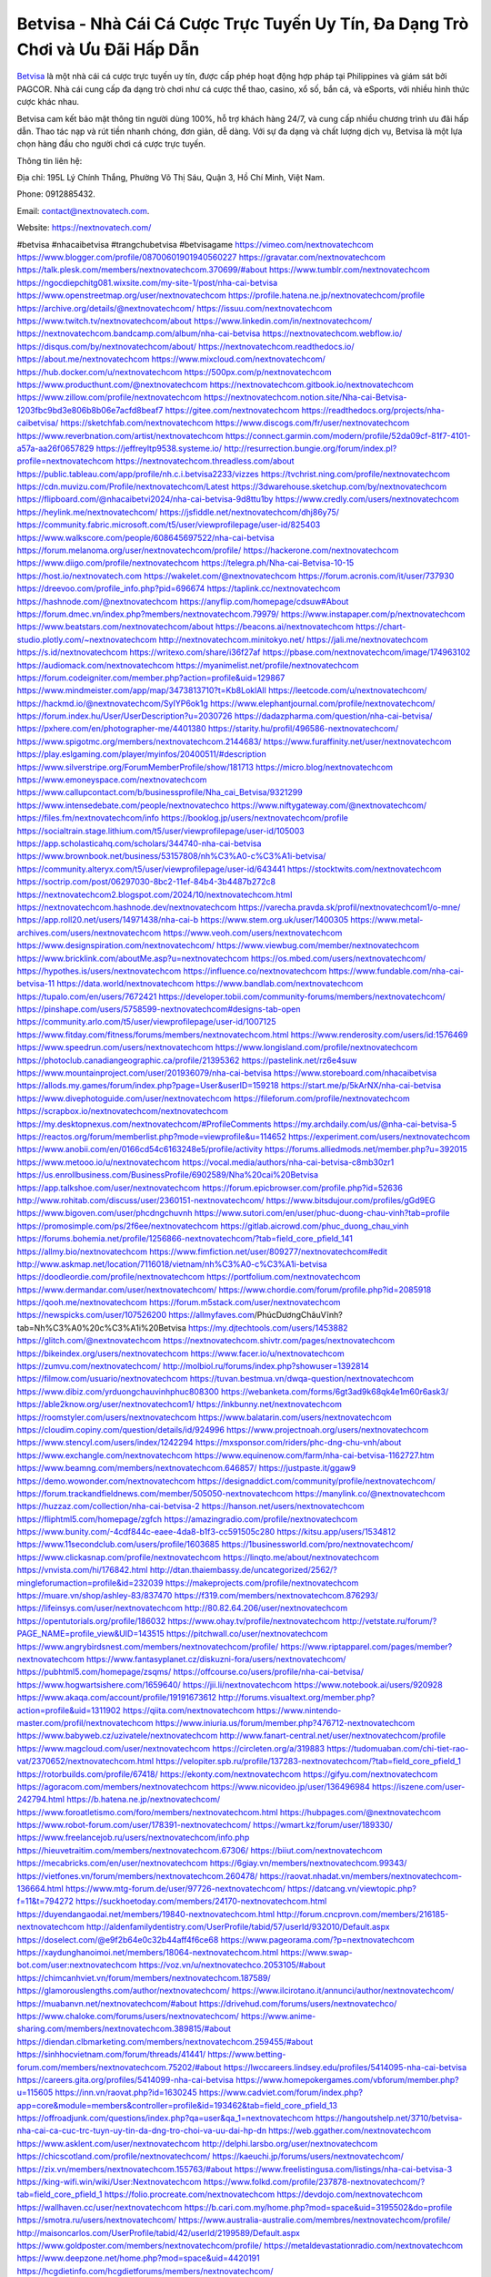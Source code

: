 Betvisa - Nhà Cái Cá Cược Trực Tuyến Uy Tín, Đa Dạng Trò Chơi và Ưu Đãi Hấp Dẫn
===================================

`Betvisa <https://nextnovatech.com/>`_ là một nhà cái cá cược trực tuyến uy tín, được cấp phép hoạt động hợp pháp tại Philippines và giám sát bởi PAGCOR. Nhà cái cung cấp đa dạng trò chơi như cá cược thể thao, casino, xổ số, bắn cá, và eSports, với nhiều hình thức cược khác nhau. 

Betvisa cam kết bảo mật thông tin người dùng 100%, hỗ trợ khách hàng 24/7, và cung cấp nhiều chương trình ưu đãi hấp dẫn. Thao tác nạp và rút tiền nhanh chóng, đơn giản, dễ dàng. Với sự đa dạng và chất lượng dịch vụ, Betvisa là một lựa chọn hàng đầu cho người chơi cá cược trực tuyến.

Thông tin liên hệ:

Địa chỉ: 195L Lý Chính Thắng, Phường Võ Thị Sáu, Quận 3, Hồ Chí Minh, Việt Nam.

Phone: 0912885432.

Email:  contact@nextnovatech.com.

Website: https://nextnovatech.com/

#betvisa #nhacaibetvisa #trangchubetvisa #betvisagame
https://vimeo.com/nextnovatechcom
https://www.blogger.com/profile/08700601901940560227
https://gravatar.com/nextnovatechcom
https://talk.plesk.com/members/nextnovatechcom.370699/#about
https://www.tumblr.com/nextnovatechcom
https://ngocdiepchitg081.wixsite.com/my-site-1/post/nha-cai-betvisa
https://www.openstreetmap.org/user/nextnovatechcom
https://profile.hatena.ne.jp/nextnovatechcom/profile
https://archive.org/details/@nextnovatechcom/
https://issuu.com/nextnovatechcom
https://www.twitch.tv/nextnovatechcom/about
https://www.linkedin.com/in/nextnovatechcom/
https://nextnovatechcom.bandcamp.com/album/nha-cai-betvisa
https://nextnovatechcom.webflow.io/
https://disqus.com/by/nextnovatechcom/about/
https://nextnovatechcom.readthedocs.io/
https://about.me/nextnovatechcom
https://www.mixcloud.com/nextnovatechcom/
https://hub.docker.com/u/nextnovatechcom
https://500px.com/p/nextnovatechcom
https://www.producthunt.com/@nextnovatechcom
https://nextnovatechcom.gitbook.io/nextnovatechcom
https://www.zillow.com/profile/nextnovatechcom
https://nextnovatechcom.notion.site/Nha-cai-Betvisa-1203fbc9bd3e806b8b06e7acfd8beaf7
https://gitee.com/nextnovatechcom
https://readthedocs.org/projects/nha-caibetvisa/
https://sketchfab.com/nextnovatechcom
https://www.discogs.com/fr/user/nextnovatechcom
https://www.reverbnation.com/artist/nextnovatechcom
https://connect.garmin.com/modern/profile/52da09cf-81f7-4101-a57a-aa26f0657829
https://jeffreyltp9538.systeme.io/
http://resurrection.bungie.org/forum/index.pl?profile=nextnovatechcom
https://nextnovatechcom.threadless.com/about
https://public.tableau.com/app/profile/nh.c.i.betvisa2233/vizzes
https://tvchrist.ning.com/profile/nextnovatechcom
https://cdn.muvizu.com/Profile/nextnovatechcom/Latest
https://3dwarehouse.sketchup.com/by/nextnovatechcom
https://flipboard.com/@nhacaibetvi2024/nha-cai-betvisa-9d8ttu1by
https://www.credly.com/users/nextnovatechcom
https://heylink.me/nextnovatechcom/
https://jsfiddle.net/nextnovatechcom/dhj86y75/
https://community.fabric.microsoft.com/t5/user/viewprofilepage/user-id/825403
https://www.walkscore.com/people/608645697522/nha-cai-betvisa
https://forum.melanoma.org/user/nextnovatechcom/profile/
https://hackerone.com/nextnovatechcom
https://www.diigo.com/profile/nextnovatechcom
https://telegra.ph/Nha-cai-Betvisa-10-15
https://host.io/nextnovatech.com
https://wakelet.com/@nextnovatechcom
https://forum.acronis.com/it/user/737930
https://dreevoo.com/profile_info.php?pid=696674
https://taplink.cc/nextnovatechcom
https://hashnode.com/@nextnovatechcom
https://anyflip.com/homepage/cdsuw#About
https://forum.dmec.vn/index.php?members/nextnovatechcom.79979/
https://www.instapaper.com/p/nextnovatechcom
https://www.beatstars.com/nextnovatechcom/about
https://beacons.ai/nextnovatechcom
https://chart-studio.plotly.com/~nextnovatechcom
http://nextnovatechcom.minitokyo.net/
https://jali.me/nextnovatechcom
https://s.id/nextnovatechcom
https://writexo.com/share/i36f27af
https://pbase.com/nextnovatechcom/image/174963102
https://audiomack.com/nextnovatechcom
https://myanimelist.net/profile/nextnovatechcom
https://forum.codeigniter.com/member.php?action=profile&uid=129867
https://www.mindmeister.com/app/map/3473813710?t=Kb8LoklAIl
https://leetcode.com/u/nextnovatechcom/
https://hackmd.io/@nextnovatechcom/SyIYP6ok1g
https://www.elephantjournal.com/profile/nextnovatechcom/
https://forum.index.hu/User/UserDescription?u=2030726
https://dadazpharma.com/question/nha-cai-betvisa/
https://pxhere.com/en/photographer-me/4401380
https://starity.hu/profil/496586-nextnovatechcom/
https://www.spigotmc.org/members/nextnovatechcom.2144683/
https://www.furaffinity.net/user/nextnovatechcom
https://play.eslgaming.com/player/myinfos/20400511/#description
https://www.silverstripe.org/ForumMemberProfile/show/181713
https://micro.blog/nextnovatechcom
https://www.emoneyspace.com/nextnovatechcom
https://www.callupcontact.com/b/businessprofile/Nha_cai_Betvisa/9321299
https://www.intensedebate.com/people/nextnovatechco
https://www.niftygateway.com/@nextnovatechcom/
https://files.fm/nextnovatechcom/info
https://booklog.jp/users/nextnovatechcom/profile
https://socialtrain.stage.lithium.com/t5/user/viewprofilepage/user-id/105003
https://app.scholasticahq.com/scholars/344740-nha-cai-betvisa
https://www.brownbook.net/business/53157808/nh%C3%A0-c%C3%A1i-betvisa/
https://community.alteryx.com/t5/user/viewprofilepage/user-id/643441
https://stocktwits.com/nextnovatechcom
https://soctrip.com/post/06297030-8bc2-11ef-84b4-3b4487b272c8
https://nextnovatechcom2.blogspot.com/2024/10/nextnovatechcom.html
https://nextnovatechcom.hashnode.dev/nextnovatechcom
https://varecha.pravda.sk/profil/nextnovatechcom1/o-mne/
https://app.roll20.net/users/14971438/nha-cai-b
https://www.stem.org.uk/user/1400305
https://www.metal-archives.com/users/nextnovatechcom
https://www.veoh.com/users/nextnovatechcom
https://www.designspiration.com/nextnovatechcom/
https://www.viewbug.com/member/nextnovatechcom
https://www.bricklink.com/aboutMe.asp?u=nextnovatechcom
https://os.mbed.com/users/nextnovatechcom/
https://hypothes.is/users/nextnovatechcom
https://influence.co/nextnovatechcom
https://www.fundable.com/nha-cai-betvisa-11
https://data.world/nextnovatechcom
https://www.bandlab.com/nextnovatechcom
https://tupalo.com/en/users/7672421
https://developer.tobii.com/community-forums/members/nextnovatechcom/
https://pinshape.com/users/5758599-nextnovatechcom#designs-tab-open
https://community.arlo.com/t5/user/viewprofilepage/user-id/1007125
https://www.fitday.com/fitness/forums/members/nextnovatechcom.html
https://www.renderosity.com/users/id:1576469
https://www.speedrun.com/users/nextnovatechcom
https://www.longisland.com/profile/nextnovatechcom
https://photoclub.canadiangeographic.ca/profile/21395362
https://pastelink.net/rz6e4suw
https://www.mountainproject.com/user/201936079/nha-cai-betvisa
https://www.storeboard.com/nhacaibetvisa
https://allods.my.games/forum/index.php?page=User&userID=159218
https://start.me/p/5kArNX/nha-cai-betvisa
https://www.divephotoguide.com/user/nextnovatechcom
https://fileforum.com/profile/nextnovatechcom
https://scrapbox.io/nextnovatechcom/nextnovatechcom
https://my.desktopnexus.com/nextnovatechcom/#ProfileComments
https://my.archdaily.com/us/@nha-cai-betvisa-5
https://reactos.org/forum/memberlist.php?mode=viewprofile&u=114652
https://experiment.com/users/nextnovatechcom
https://www.anobii.com/en/0166cd54c6163248e5/profile/activity
https://forums.alliedmods.net/member.php?u=392015
https://www.metooo.io/u/nextnovatechcom
https://vocal.media/authors/nha-cai-betvisa-c8mb30zr1
https://us.enrollbusiness.com/BusinessProfile/6902589/Nha%20cai%20Betvisa
https://app.talkshoe.com/user/nextnovatechcom
https://forum.epicbrowser.com/profile.php?id=52636
http://www.rohitab.com/discuss/user/2360151-nextnovatechcom/
https://www.bitsdujour.com/profiles/gGd9EG
https://www.bigoven.com/user/phcdngchuvnh
https://www.sutori.com/en/user/phuc-duong-chau-vinh?tab=profile
https://promosimple.com/ps/2f6ee/nextnovatechcom
https://gitlab.aicrowd.com/phuc_duong_chau_vinh
https://forums.bohemia.net/profile/1256866-nextnovatechcom/?tab=field_core_pfield_141
https://allmy.bio/nextnovatechcom
https://www.fimfiction.net/user/809277/nextnovatechcom#edit
http://www.askmap.net/location/7116018/vietnam/nh%C3%A0-c%C3%A1i-betvisa
https://doodleordie.com/profile/nextnovatechcom
https://portfolium.com/nextnovatechcom
https://www.dermandar.com/user/nextnovatechcom/
https://www.chordie.com/forum/profile.php?id=2085918
https://qooh.me/nextnovatechcom
https://forum.m5stack.com/user/nextnovatechcom
https://newspicks.com/user/107526200
https://allmyfaves.com/PhúcDươngChâuVĩnh?tab=Nh%C3%A0%20c%C3%A1i%20Betvisa
https://my.djtechtools.com/users/1453882
https://glitch.com/@nextnovatechcom
https://nextnovatechcom.shivtr.com/pages/nextnovatechcom
https://bikeindex.org/users/nextnovatechcom
https://www.facer.io/u/nextnovatechcom
https://zumvu.com/nextnovatechcom/
http://molbiol.ru/forums/index.php?showuser=1392814
https://filmow.com/usuario/nextnovatechcom
https://tuvan.bestmua.vn/dwqa-question/nextnovatechcom
https://www.dibiz.com/yrduongchauvinhphuc808300
https://webanketa.com/forms/6gt3ad9k68qk4e1m60r6ask3/
https://able2know.org/user/nextnovatechcom1/
https://inkbunny.net/nextnovatechcom
https://roomstyler.com/users/nextnovatechcom
https://www.balatarin.com/users/nextnovatechcom
https://cloudim.copiny.com/question/details/id/924996
https://www.projectnoah.org/users/nextnovatechcom
https://www.stencyl.com/users/index/1242294
https://mxsponsor.com/riders/phc-dng-chu-vnh/about
https://www.exchangle.com/nextnovatechcom
https://www.equinenow.com/farm/nha-cai-betvisa-1162727.htm
https://www.beamng.com/members/nextnovatechcom.646857/
https://justpaste.it/ggaw9
https://demo.wowonder.com/nextnovatechcom
https://designaddict.com/community/profile/nextnovatechcom/
https://forum.trackandfieldnews.com/member/505050-nextnovatechcom
https://manylink.co/@nextnovatechcom
https://huzzaz.com/collection/nha-cai-betvisa-2
https://hanson.net/users/nextnovatechcom
https://fliphtml5.com/homepage/zgfch
https://amazingradio.com/profile/nextnovatechcom
https://www.bunity.com/-4cdf844c-eaee-4da8-b1f3-cc591505c280
https://kitsu.app/users/1534812
https://www.11secondclub.com/users/profile/1603685
https://1businessworld.com/pro/nextnovatechcom/
https://www.clickasnap.com/profile/nextnovatechcom
https://linqto.me/about/nextnovatechcom
https://vnvista.com/hi/176842.html
http://dtan.thaiembassy.de/uncategorized/2562/?mingleforumaction=profile&id=232039
https://makeprojects.com/profile/nextnovatechcom
https://muare.vn/shop/ashley-83/837470
https://f319.com/members/nextnovatechcom.876293/
https://lifeinsys.com/user/nextnovatechcom
http://80.82.64.206/user/nextnovatechcom
https://opentutorials.org/profile/186032
https://www.ohay.tv/profile/nextnovatechcom
http://vetstate.ru/forum/?PAGE_NAME=profile_view&UID=143515
https://pitchwall.co/user/nextnovatechcom
https://www.angrybirdsnest.com/members/nextnovatechcom/profile/
https://www.riptapparel.com/pages/member?nextnovatechcom
https://www.fantasyplanet.cz/diskuzni-fora/users/nextnovatechcom/
https://pubhtml5.com/homepage/zsqms/
https://offcourse.co/users/profile/nha-cai-betvisa/
https://www.hogwartsishere.com/1659640/
https://jii.li/nextnovatechcom
https://www.notebook.ai/users/920928
https://www.akaqa.com/account/profile/19191673612
http://forums.visualtext.org/member.php?action=profile&uid=1311902
https://qiita.com/nextnovatechcom
https://www.nintendo-master.com/profil/nextnovatechcom
https://www.iniuria.us/forum/member.php?476712-nextnovatechcom
https://www.babyweb.cz/uzivatele/nextnovatechcom
http://www.fanart-central.net/user/nextnovatechcom/profile
https://www.magcloud.com/user/nextnovatechcom
https://circleten.org/a/319883
https://tudomuaban.com/chi-tiet-rao-vat/2370652/nextnovatechcom.html
https://velopiter.spb.ru/profile/137283-nextnovatechcom/?tab=field_core_pfield_1
https://rotorbuilds.com/profile/67418/
https://ekonty.com/nextnovatechcom
https://gifyu.com/nextnovatechcom
https://agoracom.com/members/nextnovatechcom
https://www.nicovideo.jp/user/136496984
https://iszene.com/user-242794.html
https://b.hatena.ne.jp/nextnovatechcom/
https://www.foroatletismo.com/foro/members/nextnovatechcom.html
https://hubpages.com/@nextnovatechcom
https://www.robot-forum.com/user/178391-nextnovatechcom/
https://wmart.kz/forum/user/189330/
https://www.freelancejob.ru/users/nextnovatechcom/info.php
https://hieuvetraitim.com/members/nextnovatechcom.67306/
https://biiut.com/nextnovatechcom
https://mecabricks.com/en/user/nextnovatechcom
https://6giay.vn/members/nextnovatechcom.99343/
https://vietfones.vn/forum/members/nextnovatechcom.260478/
https://raovat.nhadat.vn/members/nextnovatechcom-136664.html
https://www.mtg-forum.de/user/97726-nextnovatechcom/
https://datcang.vn/viewtopic.php?f=11&t=794272
https://suckhoetoday.com/members/24170-nextnovatechcom.html
https://duyendangaodai.net/members/19840-nextnovatechcom.html
http://forum.cncprovn.com/members/216185-nextnovatechcom
http://aldenfamilydentistry.com/UserProfile/tabid/57/userId/932010/Default.aspx
https://doselect.com/@e9f2b64e0c32b44aff4f6ce68
https://www.pageorama.com/?p=nextnovatechcom
https://xaydunghanoimoi.net/members/18064-nextnovatechcom.html
https://www.swap-bot.com/user:nextnovatechcom
https://voz.vn/u/nextnovatechco.2053105/#about
https://chimcanhviet.vn/forum/members/nextnovatechcom.187589/
https://glamorouslengths.com/author/nextnovatechcom/
https://www.ilcirotano.it/annunci/author/nextnovatechcom/
https://muabanvn.net/nextnovatechcom/#about
https://drivehud.com/forums/users/nextnovatechco/
https://www.chaloke.com/forums/users/nextnovatechcom/
https://www.anime-sharing.com/members/nextnovatechcom.389815/#about
https://diendan.clbmarketing.com/members/nextnovatechcom.259455/#about
https://sinhhocvietnam.com/forum/threads/41441/
https://www.betting-forum.com/members/nextnovatechcom.75202/#about
https://lwccareers.lindsey.edu/profiles/5414095-nha-cai-betvisa
https://careers.gita.org/profiles/5414099-nha-cai-betvisa
https://www.homepokergames.com/vbforum/member.php?u=115605
https://inn.vn/raovat.php?id=1630245
https://www.cadviet.com/forum/index.php?app=core&module=members&controller=profile&id=193462&tab=field_core_pfield_13
https://offroadjunk.com/questions/index.php?qa=user&qa_1=nextnovatechcom
https://hangoutshelp.net/3710/betvisa-nha-cai-ca-cuc-trc-tuyn-uy-tin-da-dng-tro-choi-va-uu-dai-hp-dn
https://web.ggather.com/nextnovatechcom
https://www.asklent.com/user/nextnovatechcom
http://delphi.larsbo.org/user/nextnovatechcom
https://chicscotland.com/profile/nextnovatechcom/
https://kaeuchi.jp/forums/users/nextnovatechcom/
https://zix.vn/members/nextnovatechcom.155763/#about
https://www.freelistingusa.com/listings/nha-cai-betvisa-3
https://king-wifi.win/wiki/User:Nextnovatechcom
https://www.folkd.com/profile/237878-nextnovatechcom/?tab=field_core_pfield_1
https://folio.procreate.com/nextnovatechcom
https://devdojo.com/nextnovatechcom
https://wallhaven.cc/user/nextnovatechcom
https://b.cari.com.my/home.php?mod=space&uid=3195502&do=profile
https://smotra.ru/users/nextnovatechcom/
https://www.australia-australie.com/membres/nextnovatechcom/profile/
http://maisoncarlos.com/UserProfile/tabid/42/userId/2199589/Default.aspx
https://www.goldposter.com/members/nextnovatechcom/profile/
https://metaldevastationradio.com/nextnovatechcom
https://www.deepzone.net/home.php?mod=space&uid=4420191
https://hcgdietinfo.com/hcgdietforums/members/nextnovatechcom/
https://mentorship.healthyseminars.com/members/nextnovatechcom/
https://vadaszapro.eu/user/profile/1294631
https://allmylinks.com/nextnovatechcom
https://coub.com/nextnovatechcom
https://www.myminifactory.com/users/nextnovatechcom
https://www.printables.com/@nextnovatech_2521805
http://bbs.sdhuifa.com/home.php?mod=space&uid=649330
https://ficwad.com/a/nextnovatechcom
https://www.serialzone.cz/uzivatele/226470-nextnovatechcom/
http://classicalmusicmp3freedownload.com/ja/index.php?title=%E5%88%A9%E7%94%A8%E8%80%85:Nextnovatechcom
https://m.jingdexian.com/home.php?mod=space&uid=3773584
https://mississaugachinese.ca/home.php?mod=space&uid=1347538
https://www.soshified.com/forums/user/597807-nextnovatech/
https://tatoeba.org/vi/user/profile/nextnovatechcom
http://www.pvp.iq.pl/user-23817.html
https://my.bio/nextnovatechcom
https://transfur.com/Users/nextnovatechcom
https://petitlyrics.com/profile/nextnovatechcom
https://forums.stardock.net/user/7391254
https://www.plurk.com/nextnovatechcom
https://www.bitchute.com/channel/2mRclWtiYhGX
https://solo.to/nextnovatechcom
https://teletype.in/@nextnovatechcom
https://community.plus.net/t5/user/viewprofilepage/user-id/143092
https://velog.io/@nextnovatechcom/about
https://globalcatalog.com/nh%C3%A0c%C3%A1ibetvi1u.vn
https://www.metaculus.com/accounts/profile/218144/
https://commiss.io/nextnovatechcom
https://moparwiki.win/wiki/User:Nextnovatechcom
https://clinfowiki.win/wiki/User:Nextnovatechcom
https://algowiki.win/wiki/User:Nextnovatechcom
https://timeoftheworld.date/wiki/User:Nextnovatechcom
https://humanlove.stream/wiki/User:Nextnovatechcom
https://digitaltibetan.win/wiki/User:Nextnovatechcom
https://funsilo.date/wiki/User:Nextnovatechcom
https://fkwiki.win/wiki/User:Nextnovatechcom
https://theflatearth.win/wiki/User:Nextnovatechcom
https://sovren.media/p/903839/8316a46b859272ec02e7cf0acbcc183d
https://www.vid419.com/home.php?mod=space&uid=3395152
https://bysee3.com/home.php?mod=space&uid=4912008
https://forum.liquidbounce.net/user/nextnovatechcom
https://www.okaywan.com/home.php?mod=space&uid=557201
https://mforum.cari.com.my/home.php?mod=space&uid=3195502&do=profile
https://www.yanyiku.cn/home.php?mod=space&uid=4576327
http://bbs.01bim.com/home.php?mod=space&uid=1739357
https://forum.oceandatalab.com/user-8620.html
https://www.pixiv.net/en/users/110490799
https://shapshare.com/nextnovatechcom
https://thearticlesdirectory.co.uk/members/jeffreyltp9538/
http://onlineboxing.net/jforum/user/profile/319431.page
https://golbis.com/user/nextnovatechcom/
https://eternagame.org/players/416635
https://www.graphicdesignforums.co.uk/members/nextnovatechcom.114212/#about
http://memmai.com/index.php?members/nextnovatechcom.15527/#about
https://diendannhansu.com/members/nextnovatechcom.77609/#about
https://www.canadavisa.com/canada-immigration-discussion-board/members/nextnovatechcom.1236168/
http://www.biblesupport.com/user/607823-nextnovatechcom/
https://original.misterpoll.com/users/nextnovatechcom
https://meetup.furryfederation.com/events/00cd6947-a900-4335-ac7a-023cb0dbb9c8
https://forum.enscape3d.com/wcf/index.php?user/97514-nextnovatechcom/
https://forum.xorbit.space/member.php/8913-nextnovatechcom
https://webmuaban.vn/raovat.php?id=1713866
https://nmpeoplesrepublick.com/community/profile/nextnovatechcom/
https://findaspring.org/members/nextnovatechcom/
https://ingmac.ru/forum/?PAGE_NAME=profile_view&UID=59396
http://l-avt.ru/support/dialog/?PAGE_NAME=profile_view&UID=79669
https://www.imagekind.com/MemberProfile.aspx?MID=de62335d-7947-4378-b736-49ddef26529d
https://chothai24h.com/members/16833-nextnovatechcom.html
https://storyweaver.org.in/en/users/1009388
https://urlscan.io/result/fbfea166-faac-4bd4-b918-81df40691e93/
https://www.outlived.co.uk/author/nextnovatechcom/
https://motion-gallery.net/users/656715
https://linkmix.co/27311463
https://potofu.me/nextnovatechcom
https://www.mycast.io/profiles/297351/username/nextnovatechcom
https://www.sythe.org/members/nextnovatechcom.1805308/
https://www.penmai.com/community/members/nextnovatechcom.416452/#about
https://hiqy.in/nextnovatechcom
https://etextpad.com/ttfea0ppzd
https://web.trustexchange.com/company.php?q=nextnovatech.com
https://penposh.com/nextnovatechcom
https://imgcredit.xyz/nextnovatechcom
https://www.claimajob.com/profiles/5414107-nha-cai-betvisa
https://violet.vn/user/show/id/14983853
http://www.innetads.com/view/item-3009132-Nha-cai-Betvisa.html
http://www.getjob.us/usa-jobs-view/job-posting-902792-Nha-cai-Betvisa.html
http://www.canetads.com/view/item-3966617-Nha-cai-Betvisa.html
https://minecraftcommand.science/profile/nextnovatechcom
https://wiki.natlife.ru/index.php/%D0%A3%D1%87%D0%B0%D1%81%D1%82%D0%BD%D0%B8%D0%BA:Nextnovatechcom
https://wiki.gta-zona.ru/index.php/%D0%A3%D1%87%D0%B0%D1%81%D1%82%D0%BD%D0%B8%D0%BA:Nextnovatechcom
https://wiki.prochipovan.ru/index.php/%D0%A3%D1%87%D0%B0%D1%81%D1%82%D0%BD%D0%B8%D0%BA:Nextnovatechcom
https://www.itchyforum.com/en/member.php?307912-nextnovatechcom
https://expathealthseoul.com/profile/nextnovatechcom/
https://makersplace.com/jeffreyltp9538/about
https://community.fyers.in/member/EDpxl8pXyZ
https://www.multichain.com/qa/user/nextnovatechcom
http://www.worldchampmambo.com/UserProfile/tabid/42/userId/400952/Default.aspx
https://www.snipesocial.co.uk/nextnovatechcom
https://www.apelondts.org/Activity-Feed/My-Profile/UserId/38881
https://advpr.net/nextnovatechcom
https://pytania.radnik.pl/uzytkownik/nextnovatechcom
https://itvnn.net/member.php?138923-nextnovatechcom
https://safechat.com/u/nha.cai.betvisa.450
https://mlx.su/paste/view/702b4b8f
https://hackmd.okfn.de/s/SJkObfTy1l
http://techou.jp/index.php?nextnovatechcom
https://www.gamblingtherapy.org/forum/users/nextnovatechcom/
https://forums.megalith-games.com/member.php?action=profile&uid=1379351
https://ask-people.net/user/nextnovatechcom
https://linktaigo88.lighthouseapp.com/users/1955201
http://www.aunetads.com/view/item-2502085-Nha-cai-Betvisa.html
http://genina.com/user/editDone/4471978.page
https://golden-forum.com/memberlist.php?mode=viewprofile&u=151852
https://menwiki.men/wiki/User:Nextnovatechcom
https://malt-orden.info/userinfo.php?uid=382064
https://belgaumonline.com/profile/nextnovatechcom/
https://chodaumoi247.com/members/nextnovatechcom.13307/#about
https://wefunder.com/nextnovatechcom
https://www.nulled.to/user/6247230-nextnovatechco
https://forums.worldwarriors.net/profile/nextnovatechcom
https://nhadatdothi.net.vn/members/nextnovatechcom.29533/
https://demo.hedgedoc.org/s/ff_LjnJr1
https://schoolido.lu/user/nextnovatechcom/
https://dev.muvizu.com/Profile/nextnovatechcom/Latest
https://www.familie.pl/profil/nextnovatechcom
https://www.inflearn.com/users/1488547/@nextnovatechcom
https://qna.habr.com/user/nextnovatechcom
https://controlc.com/ba192eae
http://psicolinguistica.letras.ufmg.br/wiki/index.php/Usu%C3%A1rio:Nextnovatechcom
https://wiki.sports-5.ch/index.php?title=Utilisateur:Nextnovatechcom
https://g0v.hackmd.io/@nextnovatechcom/rkhhwMa1ye
https://boersen.oeh-salzburg.at/author/nextnovatechcom/
https://bioimagingcore.be/q2a/user/nextnovatechcom
http://uno-en-ligne.com/profile.php?user=378607
https://kowabana.jp/users/131012
https://klotzlube.ru/forum/user/282709/
https://www.bandsworksconcerts.info/index.php?nextnovatechcom
https://ask.mallaky.com/?qa=user/nextnovatechcom
https://fab-chat.com/members/nextnovatechcom/profile/
https://vietnam.net.vn/members/nextnovatechcom.28050/
https://cadillacsociety.com/users/nextnovatechcom/
https://bitbuilt.net/forums/index.php?members/nextnovatechco.49359/#about
https://timdaily.vn/members/nextnovatechco.90683/#about
https://www.xen-factory.com/index.php?members/nextnovatechcom.57390/#about
https://git.project-hobbit.eu/nextnovatechcom
https://forum.honorboundgame.com/user-470557.html
https://www.xosothantai.com/members/nextnovatechcom.534473/
https://thiamlau.com/forum/user-8343.html
https://bandori.party/user/224376/nextnovatechcom/
https://www.vnbadminton.com/members/nextnovatechcom.54951/
https://hackaday.io/nextnovatechcom
https://mnogootvetov.ru/index.php?qa=user&qa_1=nextnovatechcom
https://deadreckoninggame.com/index.php/User:Nextnovatechcom
https://herpesztitkaink.hu/forums/users/nextnovatechcom/
https://xnforo.ir/members/nextnovatec.58906/#about
https://slatestarcodex.com/author/nextnovatechcom/
https://community.greeka.com/users/nextnovatechcom
https://yamcode.com/betvisa-nha-cai-ca-cuoc-truc-tuyen-uy-tin-da-dang-tro-choi-va-uu-dai-hap-dan
https://www.sakaseru.jp/mina/user/profile/205391
https://land-book.com/nextnovatechcom
https://illust.daysneo.com/illustrator/nextnovatechcom/
https://www.stylevore.com/user/nextnovatechcom
https://modworkshop.net/user/nextnovatechcom
https://seomotionz.com/member.php?action=profile&uid=40646
https://tooter.in/nextnovatechcom
https://www.canadavideocompanies.ca/forums/users/nextnovatechcom/
https://spiderum.com/nguoi-dung/nextnovatechcom
https://pixabay.com/users/46554368/
https://medibang.com/author/26777463/
https://stepik.org/users/983064903/profile
https://forum.issabel.org/u/nextnovatechcom
https://www.wisim-welt.de/wsc/user/58175-nextnovatechcom/
https://www.freewebmarks.com/user/7M1zJtwKMeJl
https://redpah.com/profile/415342/nextnovatechcom
https://bootstrapbay.com/user/nextnovatechcom
https://www.planet-casio.com/Fr/compte/voir_profil.php?membre=nextnovatech
https://forums.wolflair.com/members/nextnovatechcom.118990/#about
https://www.zeldaspeedruns.com/profiles/nextnovatechcom
http://www.hoektronics.com/author/nextnovatechcom/
https://divisionmidway.org/jobs/author/nextnovatechcom/
https://allmynursejobs.com/author/nextnovatechcom/
https://www.montessorijobsuk.co.uk/author/nextnovatechcom/
http://jobboard.piasd.org/author/nextnovatechcom/
https://jobs.lajobsportal.org/profiles/5414124-nha-cai-betvisa
https://bulkwp.com/support-forums/users/nextnovatechcom/
https://www.heavyironjobs.com/profiles/5414126-nha-cai-betvisa
https://www.sabahjobs.com/author/nextnovatechcom/
https://www.webwiki.de/nextnovatech.com
https://securityheaders.com/?q=https%3A%2F%2Fnextnovatech.com%2F&followRedirects=on
https://phuket.mol.go.th/forums/users/nextnovatechcom
https://fic.decidim.barcelona/profiles/nextnovatechcom/activity
https://construim.fedaia.org/profiles/nextnovatechcom/activity
https://www.webwiki.it/nextnovatech.com
https://madripedia.wikis.cc/wiki/Usuario:Nextnovatechcom
https://jobs.votesaveamerica.com/profiles/5414143-nha-cai-betvisa
https://forums.wincustomize.com/user/7391254
https://www.webwiki.fr/nextnovatech.com
https://lcp.learn.co.th/forums/users/nextnovatechcom/
https://www.webwiki.co.uk/nextnovatech.com
https://smallseo.tools/website-checker/nextnovatech.com/
https://jobs.insolidarityproject.com/profiles/5414153-nha-cai-betvisa
https://www.webwikis.es/nextnovatech.com
https://nextnovatechcom.jasperwiki.com/6249831/nh%C3%A0_c%C3%A1i_betvisa
https://animationpaper.com/forums/users/nextnovatechcom/
https://jump.5ch.net/?https://nextnovatech.com/
https://sensationaltheme.com/forums/users/nextnovatechcom/
https://brewwiki.win/wiki/User:Nextnovatechcom
https://articlement.com/author/nextnovatechcom/
http://www.ssnote.net/link?q=https://nextnovatech.com/
http://www.freeok.cn/home.php?mod=space&uid=6404783
https://kingranks.com/author/nextnovatechcom/
https://www.fruitpickingjobs.com.au/forums/users/nextnovatechcom/
http://www.so0912.com/home.php?mod=space&uid=2389716
https://dsred.com/home.php?mod=space&uid=4575944
https://goodjobdongguan.com/home.php?mod=space&uid=5114384
https://jszst.com.cn/home.php?mod=space&uid=4407710
https://bbs.mikocon.com/home.php?mod=space&uid=223353
https://www.mikocon.com/home.php?mod=space&uid=223353
https://forums.stardock.com/user/7391254
https://forums.galciv3.com/user/7391254
https://www.siteprice.org/newsite.aspx?url=nextnovatech.com
https://www.speedway-world.pl/forum/member.php?action=profile&uid=378367
https://www.klamm.de/forum/members/nextnovatechcom.152971/#about
https://heavenarticle.com/author/nextnovatechcom-1126238/
https://www.rosasensat.org/forums/users/jeffreyltp9538gmail-com/
https://connects.ctschicago.edu/forums/users/193690/
http://forumsg.pl/member.php?action=profile&uid=39427
https://www.max2play.com/en/forums/users/nextnovatechcom/
https://www.cgalliance.org/forums/members/nextnovatechcom.40888/#about
https://www.aoezone.net/members/nextnovatechcom.129677/#about
https://blender.community/nhacaibetvisa3/
https://sites.google.com/view/nextnovatechcom/home
https://www.czporadna.cz/user/nextnovatechcom
https://www.buzzsprout.com/2101801/episodes/15941181-nextnovatech-com
https://podcastaddict.com/episode/https%3A%2F%2Fwww.buzzsprout.com%2F2101801%2Fepisodes%2F15941181-nextnovatech-com.mp3&podcastId=4475093
https://www.podfriend.com/podcast/elinor-salcedo/episode/Buzzsprout-15941181/
https://hardanreidlinglbeu.wixsite.com/elinor-salcedo/podcast/episode/7b7c7437/nextnovatechcom
https://curiocaster.com/podcast/pi6385247/29313139698
https://www.podchaser.com/podcasts/elinor-salcedo-5339040/episodes/nextnovatechcom-227271698
https://fountain.fm/episode/L6M7ru6vhlWekw5QaZMm
https://castbox.fm/episode/nextnovatech.com-id5445226-id745497121
https://plus.rtl.de/podcast/elinor-salcedo-wy64ydd31evk2/nextnovatechcom-g5jufedffjm0z
https://www.podparadise.com/Podcast/1688863333/Listen/1729170000/0
https://www.ivoox.com/en/nextnovatech-com-audios-mp3_rf_134939236_1.html
https://podbay.fm/p/elinor-salcedo/e/1729144800
https://www.listennotes.com/podcasts/elinor-salcedo/nextnovatechcom-OcQY9luLJpo/
https://goodpods.com/podcasts/elinor-salcedo-257466/nextnovatechcom-76417877
https://www.iheart.com/podcast/269-elinor-salcedo-115585662/episode/nextnovatechcom-228140989/
https://open.spotify.com/episode/6LHwcdNQfFu3lx6VAnk8Vd?si=ImryYZoBQT2SI3KxkfsBaQ
https://podtail.com/podcast/corey-alonzo/nextnovatech-com/
https://player.fm/series/elinor-salcedo/nextnovatechcom
https://podcastindex.org/podcast/6385247?episode=29313139698
https://www.steno.fm/show/77680b6e-8b07-53ae-bcab-9310652b155c/episode/QnV6enNwcm91dC0xNTk0MTE4MQ==
https://podverse.fm/fr/episode/r1_UwUmlH
https://app.podcastguru.io/podcast/elinor-salcedo-1688863333/episode/nextnovatech-com-9bea11851c4156084a1a1a9025dd212c
https://podcasts-francais.fr/podcast/corey-alonzo/nextnovatech-com
https://irepod.com/podcast/corey-alonzo/nextnovatech-com
https://australian-podcasts.com/podcast/corey-alonzo/nextnovatech-com
https://toppodcasts.be/podcast/corey-alonzo/nextnovatech-com
https://canadian-podcasts.com/podcast/corey-alonzo/nextnovatech-com
https://uk-podcasts.co.uk/podcast/corey-alonzo/nextnovatech-com
https://deutschepodcasts.de/podcast/corey-alonzo/nextnovatech-com
https://nederlandse-podcasts.nl/podcast/corey-alonzo/nextnovatech-com
https://american-podcasts.com/podcast/corey-alonzo/nextnovatech-com
https://norske-podcaster.com/podcast/corey-alonzo/nextnovatech-com
https://danske-podcasts.dk/podcast/corey-alonzo/nextnovatech-com
https://italia-podcast.it/podcast/corey-alonzo/nextnovatech-com
https://podmailer.com/podcast/corey-alonzo/nextnovatech-com
https://podcast-espana.es/podcast/corey-alonzo/nextnovatech-com
https://suomalaiset-podcastit.fi/podcast/corey-alonzo/nextnovatech-com
https://indian-podcasts.com/podcast/corey-alonzo/nextnovatech-com
https://poddar.se/podcast/corey-alonzo/nextnovatech-com
https://nzpod.co.nz/podcast/corey-alonzo/nextnovatech-com
https://pod.pe/podcast/corey-alonzo/nextnovatech-com
https://podcast-chile.com/podcast/corey-alonzo/nextnovatech-com
https://podcast-colombia.co/podcast/corey-alonzo/nextnovatech-com
https://podcasts-brasileiros.com/podcast/corey-alonzo/nextnovatech-com
https://podcast-mexico.mx/podcast/corey-alonzo/nextnovatech-com
https://music.amazon.com/podcasts/ef0d1b1b-8afc-4d07-b178-4207746410b2/episodes/40be8d85-ed27-4a22-a60f-52693d9e29b7/elinor-salcedo-nextnovatech-com
https://music.amazon.co.jp/podcasts/ef0d1b1b-8afc-4d07-b178-4207746410b2/episodes/40be8d85-ed27-4a22-a60f-52693d9e29b7/elinor-salcedo-nextnovatech-com
https://music.amazon.de/podcasts/ef0d1b1b-8afc-4d07-b178-4207746410b2/episodes/40be8d85-ed27-4a22-a60f-52693d9e29b7/elinor-salcedo-nextnovatech-com
https://music.amazon.co.uk/podcasts/ef0d1b1b-8afc-4d07-b178-4207746410b2/episodes/40be8d85-ed27-4a22-a60f-52693d9e29b7/elinor-salcedo-nextnovatech-com
https://music.amazon.fr/podcasts/ef0d1b1b-8afc-4d07-b178-4207746410b2/episodes/40be8d85-ed27-4a22-a60f-52693d9e29b7/elinor-salcedo-nextnovatech-com
https://music.amazon.ca/podcasts/ef0d1b1b-8afc-4d07-b178-4207746410b2/episodes/40be8d85-ed27-4a22-a60f-52693d9e29b7/elinor-salcedo-nextnovatech-com
https://music.amazon.in/podcasts/ef0d1b1b-8afc-4d07-b178-4207746410b2/episodes/40be8d85-ed27-4a22-a60f-52693d9e29b7/elinor-salcedo-nextnovatech-com
https://music.amazon.it/podcasts/ef0d1b1b-8afc-4d07-b178-4207746410b2/episodes/40be8d85-ed27-4a22-a60f-52693d9e29b7/elinor-salcedo-nextnovatech-com
https://music.amazon.es/podcasts/ef0d1b1b-8afc-4d07-b178-4207746410b2/episodes/40be8d85-ed27-4a22-a60f-52693d9e29b7/elinor-salcedo-nextnovatech-com
https://music.amazon.com.br/podcasts/ef0d1b1b-8afc-4d07-b178-4207746410b2/episodes/40be8d85-ed27-4a22-a60f-52693d9e29b7/elinor-salcedo-nextnovatech-com
https://music.amazon.com.au/podcasts/ef0d1b1b-8afc-4d07-b178-4207746410b2/episodes/40be8d85-ed27-4a22-a60f-52693d9e29b7/elinor-salcedo-nextnovatech-com
https://podcasts.apple.com/us/podcast/nextnovatech-com/id1688863333?i=1000673402854
https://podcasts.apple.com/bh/podcast/nextnovatech-com/id1688863333?i=1000673402854
https://podcasts.apple.com/bw/podcast/nextnovatech-com/id1688863333?i=1000673402854
https://podcasts.apple.com/cm/podcast/nextnovatech-com/id1688863333?i=1000673402854
https://podcasts.apple.com/ci/podcast/nextnovatech-com/id1688863333?i=1000673402854
https://podcasts.apple.com/eg/podcast/nextnovatech-com/id1688863333?i=1000673402854
https://podcasts.apple.com/gw/podcast/nextnovatech-com/id1688863333?i=1000673402854
https://podcasts.apple.com/in/podcast/nextnovatech-com/id1688863333?i=1000673402854
https://podcasts.apple.com/il/podcast/nextnovatech-com/id1688863333?i=1000673402854
https://podcasts.apple.com/jo/podcast/nextnovatech-com/id1688863333?i=1000673402854
https://podcasts.apple.com/ke/podcast/nextnovatech-com/id1688863333?i=1000673402854
https://podcasts.apple.com/kw/podcast/nextnovatech-com/id1688863333?i=1000673402854
https://podcasts.apple.com/mg/podcast/nextnovatech-com/id1688863333?i=1000673402854
https://podcasts.apple.com/ml/podcast/nextnovatech-com/id1688863333?i=1000673402854
https://podcasts.apple.com/ma/podcast/nextnovatech-com/id1688863333?i=1000673402854
https://podcasts.apple.com/mu/podcast/nextnovatech-com/id1688863333?i=1000673402854
https://podcasts.apple.com/mz/podcast/nextnovatech-com/id1688863333?i=1000673402854
https://podcasts.apple.com/ne/podcast/nextnovatech-com/id1688863333?i=1000673402854
https://podcasts.apple.com/ng/podcast/nextnovatech-com/id1688863333?i=1000673402854
https://podcasts.apple.com/om/podcast/nextnovatech-com/id1688863333?i=1000673402854
https://podcasts.apple.com/qa/podcast/nextnovatech-com/id1688863333?i=1000673402854
https://podcasts.apple.com/sa/podcast/nextnovatech-com/id1688863333?i=1000673402854
https://podcasts.apple.com/sn/podcast/nextnovatech-com/id1688863333?i=1000673402854
https://podcasts.apple.com/za/podcast/nextnovatech-com/id1688863333?i=1000673402854
https://podcasts.apple.com/tn/podcast/nextnovatech-com/id1688863333?i=1000673402854
https://podcasts.apple.com/ug/podcast/nextnovatech-com/id1688863333?i=1000673402854
https://podcasts.apple.com/ae/podcast/nextnovatech-com/id1688863333?i=1000673402854
https://podcasts.apple.com/au/podcast/nextnovatech-com/id1688863333?i=1000673402854
https://podcasts.apple.com/hk/podcast/nextnovatech-com/id1688863333?i=1000673402854
https://podcasts.apple.com/id/podcast/nextnovatech-com/id1688863333?i=1000673402854
https://podcasts.apple.com/jp/podcast/nextnovatech-com/id1688863333?i=1000673402854
https://podcasts.apple.com/kr/podcast/nextnovatech-com/id1688863333?i=1000673402854
https://podcasts.apple.com/mo/podcast/nextnovatech-com/id1688863333?i=1000673402854
https://podcasts.apple.com/my/podcast/nextnovatech-com/id1688863333?i=1000673402854
https://podcasts.apple.com/nz/podcast/nextnovatech-com/id1688863333?i=1000673402854
https://podcasts.apple.com/ph/podcast/nextnovatech-com/id1688863333?i=1000673402854
https://podcasts.apple.com/sg/podcast/nextnovatech-com/id1688863333?i=1000673402854
https://podcasts.apple.com/tw/podcast/nextnovatech-com/id1688863333?i=1000673402854
https://podcasts.apple.com/th/podcast/nextnovatech-com/id1688863333?i=1000673402854
https://podcasts.apple.com/vn/podcast/nextnovatech-com/id1688863333?i=1000673402854
https://podcasts.apple.com/am/podcast/nextnovatech-com/id1688863333?i=1000673402854
https://podcasts.apple.com/az/podcast/nextnovatech-com/id1688863333?i=1000673402854
https://podcasts.apple.com/bg/podcast/nextnovatech-com/id1688863333?i=1000673402854
https://podcasts.apple.com/cz/podcast/nextnovatech-com/id1688863333?i=1000673402854
https://podcasts.apple.com/dk/podcast/nextnovatech-com/id1688863333?i=1000673402854
https://podcasts.apple.com/de/podcast/nextnovatech-com/id1688863333?i=1000673402854
https://podcasts.apple.com/ee/podcast/nextnovatech-com/id1688863333?i=1000673402854
https://podcasts.apple.com/es/podcast/nextnovatech-com/id1688863333?i=1000673402854
https://podcasts.apple.com/fr/podcast/nextnovatech-com/id1688863333?i=1000673402854
https://podcasts.apple.com/ge/podcast/nextnovatech-com/id1688863333?i=1000673402854
https://podcasts.apple.com/gr/podcast/nextnovatech-com/id1688863333?i=1000673402854
https://podcasts.apple.com/hr/podcast/nextnovatech-com/id1688863333?i=1000673402854
https://podcasts.apple.com/ie/podcast/nextnovatech-com/id1688863333?i=1000673402854
https://podcasts.apple.com/it/podcast/nextnovatech-com/id1688863333?i=1000673402854
https://podcasts.apple.com/kz/podcast/nextnovatech-com/id1688863333?i=1000673402854
https://podcasts.apple.com/kg/podcast/nextnovatech-com/id1688863333?i=1000673402854
https://podcasts.apple.com/lv/podcast/nextnovatech-com/id1688863333?i=1000673402854
https://podcasts.apple.com/lt/podcast/nextnovatech-com/id1688863333?i=1000673402854
https://podcasts.apple.com/lu/podcast/nextnovatech-com/id1688863333?i=1000673402854
https://podcasts.apple.com/hu/podcast/nextnovatech-com/id1688863333?i=1000673402854
https://podcasts.apple.com/mt/podcast/nextnovatech-com/id1688863333?i=1000673402854
https://podcasts.apple.com/md/podcast/nextnovatech-com/id1688863333?i=1000673402854
https://podcasts.apple.com/me/podcast/nextnovatech-com/id1688863333?i=1000673402854
https://podcasts.apple.com/nl/podcast/nextnovatech-com/id1688863333?i=1000673402854
https://podcasts.apple.com/mk/podcast/nextnovatech-com/id1688863333?i=1000673402854
https://podcasts.apple.com/no/podcast/nextnovatech-com/id1688863333?i=1000673402854
https://podcasts.apple.com/at/podcast/nextnovatech-com/id1688863333?i=1000673402854
https://podcasts.apple.com/pl/podcast/nextnovatech-com/id1688863333?i=1000673402854
https://podcasts.apple.com/pt/podcast/nextnovatech-com/id1688863333?i=1000673402854
https://podcasts.apple.com/ro/podcast/nextnovatech-com/id1688863333?i=1000673402854
https://podcasts.apple.com/ru/podcast/nextnovatech-com/id1688863333?i=1000673402854
https://podcasts.apple.com/sk/podcast/nextnovatech-com/id1688863333?i=1000673402854
https://podcasts.apple.com/si/podcast/nextnovatech-com/id1688863333?i=1000673402854
https://podcasts.apple.com/fi/podcast/nextnovatech-com/id1688863333?i=1000673402854
https://podcasts.apple.com/se/podcast/nextnovatech-com/id1688863333?i=1000673402854
https://podcasts.apple.com/tj/podcast/nextnovatech-com/id1688863333?i=1000673402854
https://podcasts.apple.com/tr/podcast/nextnovatech-com/id1688863333?i=1000673402854
https://podcasts.apple.com/tm/podcast/nextnovatech-com/id1688863333?i=1000673402854
https://podcasts.apple.com/ua/podcast/nextnovatech-com/id1688863333?i=1000673402854
https://podcasts.apple.com/la/podcast/nextnovatech-com/id1688863333?i=1000673402854
https://podcasts.apple.com/br/podcast/nextnovatech-com/id1688863333?i=1000673402854
https://podcasts.apple.com/cl/podcast/nextnovatech-com/id1688863333?i=1000673402854
https://podcasts.apple.com/co/podcast/nextnovatech-com/id1688863333?i=1000673402854
https://podcasts.apple.com/mx/podcast/nextnovatech-com/id1688863333?i=1000673402854
https://podcasts.apple.com/ca/podcast/nextnovatech-com/id1688863333?i=1000673402854
https://podcasts.apple.com/podcast/nextnovatech-com/id1688863333?i=1000673402854
https://chromewebstore.google.com/detail/girl-of-the-ocean/hmilfdalobceomgpnlofnflgdmdkhdpp
https://chromewebstore.google.com/detail/girl-of-the-ocean/hmilfdalobceomgpnlofnflgdmdkhdpp?hl=vi
https://chromewebstore.google.com/detail/girl-of-the-ocean/hmilfdalobceomgpnlofnflgdmdkhdpp?hl=ar
https://chromewebstore.google.com/detail/girl-of-the-ocean/hmilfdalobceomgpnlofnflgdmdkhdpp?hl=bg
https://chromewebstore.google.com/detail/girl-of-the-ocean/hmilfdalobceomgpnlofnflgdmdkhdpp?hl=bn
https://chromewebstore.google.com/detail/girl-of-the-ocean/hmilfdalobceomgpnlofnflgdmdkhdpp?hl=cs
https://chromewebstore.google.com/detail/girl-of-the-ocean/hmilfdalobceomgpnlofnflgdmdkhdpp?hl=da
https://chromewebstore.google.com/detail/girl-of-the-ocean/hmilfdalobceomgpnlofnflgdmdkhdpp?hl=de
https://chromewebstore.google.com/detail/girl-of-the-ocean/hmilfdalobceomgpnlofnflgdmdkhdpp?hl=el
https://chromewebstore.google.com/detail/girl-of-the-ocean/hmilfdalobceomgpnlofnflgdmdkhdpp?hl=fr
https://chromewebstore.google.com/detail/girl-of-the-ocean/hmilfdalobceomgpnlofnflgdmdkhdpp?hl=gsw
https://chromewebstore.google.com/detail/girl-of-the-ocean/hmilfdalobceomgpnlofnflgdmdkhdpp?hl=he
https://chromewebstore.google.com/detail/girl-of-the-ocean/hmilfdalobceomgpnlofnflgdmdkhdpp?hl=hr
https://chromewebstore.google.com/detail/girl-of-the-ocean/hmilfdalobceomgpnlofnflgdmdkhdpp?hl=it
https://chromewebstore.google.com/detail/girl-of-the-ocean/hmilfdalobceomgpnlofnflgdmdkhdpp?hl=ja
https://chromewebstore.google.com/detail/girl-of-the-ocean/hmilfdalobceomgpnlofnflgdmdkhdpp?hl=lv
https://chromewebstore.google.com/detail/girl-of-the-ocean/hmilfdalobceomgpnlofnflgdmdkhdpp?hl=ms
https://chromewebstore.google.com/detail/girl-of-the-ocean/hmilfdalobceomgpnlofnflgdmdkhdpp?hl=no
https://chromewebstore.google.com/detail/girl-of-the-ocean/hmilfdalobceomgpnlofnflgdmdkhdpp?hl=pl
https://chromewebstore.google.com/detail/girl-of-the-ocean/hmilfdalobceomgpnlofnflgdmdkhdpp?hl=pt
https://chromewebstore.google.com/detail/girl-of-the-ocean/hmilfdalobceomgpnlofnflgdmdkhdpp?hl=pt_PT
https://chromewebstore.google.com/detail/girl-of-the-ocean/hmilfdalobceomgpnlofnflgdmdkhdpp?hl=ro
https://chromewebstore.google.com/detail/girl-of-the-ocean/hmilfdalobceomgpnlofnflgdmdkhdpp?hl=te
https://chromewebstore.google.com/detail/girl-of-the-ocean/hmilfdalobceomgpnlofnflgdmdkhdpp?hl=th
https://chromewebstore.google.com/detail/girl-of-the-ocean/hmilfdalobceomgpnlofnflgdmdkhdpp?hl=tr
https://chromewebstore.google.com/detail/girl-of-the-ocean/hmilfdalobceomgpnlofnflgdmdkhdpp?hl=uk
https://chromewebstore.google.com/detail/girl-of-the-ocean/hmilfdalobceomgpnlofnflgdmdkhdpp?hl=zh
https://chromewebstore.google.com/detail/girl-of-the-ocean/hmilfdalobceomgpnlofnflgdmdkhdpp?hl=zh_HK
https://chromewebstore.google.com/detail/girl-of-the-ocean/hmilfdalobceomgpnlofnflgdmdkhdpp?hl=fil
https://chromewebstore.google.com/detail/girl-of-the-ocean/hmilfdalobceomgpnlofnflgdmdkhdpp?hl=mr
https://chromewebstore.google.com/detail/girl-of-the-ocean/hmilfdalobceomgpnlofnflgdmdkhdpp?hl=sv
https://chromewebstore.google.com/detail/girl-of-the-ocean/hmilfdalobceomgpnlofnflgdmdkhdpp?hl=sk
https://chromewebstore.google.com/detail/girl-of-the-ocean/hmilfdalobceomgpnlofnflgdmdkhdpp?hl=sl
https://chromewebstore.google.com/detail/girl-of-the-ocean/hmilfdalobceomgpnlofnflgdmdkhdpp?hl=sr
https://chromewebstore.google.com/detail/girl-of-the-ocean/hmilfdalobceomgpnlofnflgdmdkhdpp?hl=ta
https://chromewebstore.google.com/detail/girl-of-the-ocean/hmilfdalobceomgpnlofnflgdmdkhdpp?hl=hu
https://chromewebstore.google.com/detail/girl-of-the-ocean/hmilfdalobceomgpnlofnflgdmdkhdpp?hl=zh-CN
https://chromewebstore.google.com/detail/girl-of-the-ocean/hmilfdalobceomgpnlofnflgdmdkhdpp?hl=am
https://chromewebstore.google.com/detail/girl-of-the-ocean/hmilfdalobceomgpnlofnflgdmdkhdpp?hl=es_US
https://chromewebstore.google.com/detail/girl-of-the-ocean/hmilfdalobceomgpnlofnflgdmdkhdpp?hl=nl
https://chromewebstore.google.com/detail/girl-of-the-ocean/hmilfdalobceomgpnlofnflgdmdkhdpp?hl=sw
https://chromewebstore.google.com/detail/girl-of-the-ocean/hmilfdalobceomgpnlofnflgdmdkhdpp?hl=pt-BR
https://chromewebstore.google.com/detail/girl-of-the-ocean/hmilfdalobceomgpnlofnflgdmdkhdpp?hl=de_AT
https://chromewebstore.google.com/detail/girl-of-the-ocean/hmilfdalobceomgpnlofnflgdmdkhdpp?hl=fi
https://chromewebstore.google.com/detail/girl-of-the-ocean/hmilfdalobceomgpnlofnflgdmdkhdpp?hl=zh_TW
https://chromewebstore.google.com/detail/girl-of-the-ocean/hmilfdalobceomgpnlofnflgdmdkhdpp?hl=es-419
https://chromewebstore.google.com/detail/girl-of-the-ocean/hmilfdalobceomgpnlofnflgdmdkhdpp?hl=ln
https://chromewebstore.google.com/detail/girl-of-the-ocean/hmilfdalobceomgpnlofnflgdmdkhdpp?hl=pt-PT
https://chromewebstore.google.com/detail/girl-of-the-ocean/hmilfdalobceomgpnlofnflgdmdkhdpp?hl=gu
https://chromewebstore.google.com/detail/girl-of-the-ocean/hmilfdalobceomgpnlofnflgdmdkhdpp?hl=ko
https://chromewebstore.google.com/detail/girl-of-the-ocean/hmilfdalobceomgpnlofnflgdmdkhdpp?hl=iw
https://chromewebstore.google.com/detail/girl-of-the-ocean/hmilfdalobceomgpnlofnflgdmdkhdpp?hl=ru
https://chromewebstore.google.com/detail/girl-of-the-ocean/hmilfdalobceomgpnlofnflgdmdkhdpp?hl=sr_Latn
https://chromewebstore.google.com/detail/girl-of-the-ocean/hmilfdalobceomgpnlofnflgdmdkhdpp?hl=es_PY
https://chromewebstore.google.com/detail/girl-of-the-ocean/hmilfdalobceomgpnlofnflgdmdkhdpp?hl=es
https://chromewebstore.google.com/detail/girl-of-the-ocean/hmilfdalobceomgpnlofnflgdmdkhdpp?hl=et
https://chromewebstore.google.com/detail/girl-of-the-ocean/hmilfdalobceomgpnlofnflgdmdkhdpp?hl=lt
https://chromewebstore.google.com/detail/girl-of-the-ocean/hmilfdalobceomgpnlofnflgdmdkhdpp?hl=ml
https://chromewebstore.google.com/detail/girl-of-the-ocean/hmilfdalobceomgpnlofnflgdmdkhdpp?hl=fr_CH
https://chromewebstore.google.com/detail/girl-of-the-ocean/hmilfdalobceomgpnlofnflgdmdkhdpp?hl=es_DO
https://chromewebstore.google.com/detail/girl-of-the-ocean/hmilfdalobceomgpnlofnflgdmdkhdpp?hl=uz
https://chromewebstore.google.com/detail/girl-of-the-ocean/hmilfdalobceomgpnlofnflgdmdkhdpp?hl=eu
https://chromewebstore.google.com/detail/girl-of-the-ocean/hmilfdalobceomgpnlofnflgdmdkhdpp?hl=az
https://chromewebstore.google.com/detail/girl-of-the-ocean/hmilfdalobceomgpnlofnflgdmdkhdpp?hl=en-US
https://chromewebstore.google.com/detail/girl-of-the-ocean/hmilfdalobceomgpnlofnflgdmdkhdpp?gl=EG
https://chromewebstore.google.com/detail/girl-of-the-ocean/hmilfdalobceomgpnlofnflgdmdkhdpp?hl=km
https://chromewebstore.google.com/detail/girl-of-the-ocean/hmilfdalobceomgpnlofnflgdmdkhdpp?hl=my
https://chromewebstore.google.com/detail/girl-of-the-ocean/hmilfdalobceomgpnlofnflgdmdkhdpp?gl=ZA
https://chromewebstore.google.com/detail/girl-of-the-ocean/hmilfdalobceomgpnlofnflgdmdkhdpp?hl=ca
https://chromewebstore.google.com/detail/girl-of-the-ocean/hmilfdalobceomgpnlofnflgdmdkhdpp?hl=fa
https://chromewebstore.google.com/detail/girl-of-the-ocean/hmilfdalobceomgpnlofnflgdmdkhdpp?hl=hi
https://chromewebstore.google.com/detail/girl-of-the-ocean/hmilfdalobceomgpnlofnflgdmdkhdpp?hl=id
https://chromewebstore.google.com/detail/girl-of-the-ocean/hmilfdalobceomgpnlofnflgdmdkhdpp?hl=af
https://chromewebstore.google.com/detail/girl-of-the-ocean/hmilfdalobceomgpnlofnflgdmdkhdpp?hl=fr_CA
https://chromewebstore.google.com/detail/girl-of-the-ocean/hmilfdalobceomgpnlofnflgdmdkhdpp?hl=mn
https://chromewebstore.google.com/detail/girl-of-the-ocean/hmilfdalobceomgpnlofnflgdmdkhdpp?hl=be
https://chromewebstore.google.com/detail/girl-of-the-ocean/hmilfdalobceomgpnlofnflgdmdkhdpp?hl=gl
https://chromewebstore.google.com/detail/girl-of-the-ocean/hmilfdalobceomgpnlofnflgdmdkhdpp?hl=kk
https://chromewebstore.google.com/detail/girl-of-the-ocean/hmilfdalobceomgpnlofnflgdmdkhdpp?hl=zh-TW
https://chromewebstore.google.com/detail/girl-of-the-ocean/hmilfdalobceomgpnlofnflgdmdkhdpp?hl=ky
https://chromewebstore.google.com/detail/girl-of-the-ocean/hmilfdalobceomgpnlofnflgdmdkhdpp?hl=es_AR
https://chromewebstore.google.com/detail/girl-of-the-ocean/hmilfdalobceomgpnlofnflgdmdkhdpp?hl=ka
https://chromewebstore.google.com/detail/girl-of-the-ocean/hmilfdalobceomgpnlofnflgdmdkhdpp?hl=en-GB
https://chromewebstore.google.com/detail/girl-of-the-ocean/hmilfdalobceomgpnlofnflgdmdkhdpp?gl=AE
https://mcc.imtrac.in/web/nextnovatechcom/home/-/blogs/betvisa-nha-cai-ca-cuoc-truc-tuyen-uy-tin-da-dang-tro-choi-va-uu-dai-hap-dan
https://mapman.gabipd.org/web/anastassia/home/-/message_boards/message/602670
http://www.lemmth.gr/web/nextnovatechcom/home/-/blogs/betvisa-nha-cai-ca-cuoc-truc-tuyen-uy-tin-da-dang-tro-choi-va-uu-dai-hap-dan
https://www.tliu.co.za/web/nextnovatechcom/home/-/blogs/betvisa-nha-cai-ca-cuoc-truc-tuyen-uy-tin-da-dang-tro-choi-va-uu-dai-hap-dan
http://pras.ambiente.gob.ec/en/web/nextnovatechcom/home/-/blogs/betvisa-nha-cai-ca-cuoc-truc-tuyen-uy-tin-da-dang-tro-choi-va-uu-dai-hap-dan
https://www.ideage.es/portal/web/nextnovatechcom/home/-/blogs/betvisa-nha-cai-ca-cuoc-truc-tuyen-uy-tin-da-dang-tro-choi-va-uu-dai-hap-dan
https://caxman.boc-group.eu/web/nextnovatechcom/home/-/blogs/betvisa-nha-cai-ca-cuoc-truc-tuyen-uy-tin-a-dang-tro-choi-va-uu-ai-hap-dan
https://nhacaibetvisa.onlc.fr/
https://nhacaibetvisa.onlc.be/
https://nhacaibetvi2817.onlc.eu/
https://nhacaibetvi1882.onlc.ml/
https://nextnovatechcom.localinfo.jp/posts/55599627
https://nextnovatechcom.themedia.jp/posts/55599628
https://nextnovatechcom.theblog.me/posts/55599629
https://nextnovatechcom.storeinfo.jp/posts/55599630
https://nextnovatechcom.shopinfo.jp/posts/55599631
https://nextnovatechcom.therestaurant.jp/posts/55599632
https://nextnovatechcom.amebaownd.com/posts/55599633
https://nextnovatechcom.notepin.co/
https://nextnovatech.blogspot.com/2024/10/betvisa-nha-cai-ca-cuoc-truc-tuyen-uy.html
https://sites.google.com/view/nextnovatechcom1/home
https://glose.com/u/nextnovatechcom
https://www.quora.com/profile/Nh%C3%A0-c%C3%A1i-Betvisa-2
https://band.us/band/96520796
https://402e2add267ab627a283696760.doorkeeper.jp/
https://telegra.ph/Betvisa---Nha-Cai-Ca-Cuoc-Truc-Tuyen-Uy-Tin-Da-Dang-Tro-Choi-va-Uu-Dai-Hap-Dan-10-18
https://rant.li/linknextnovatechcom/betvisa-nha-cai-ca-cuoc-truc-tuyen-uy-tin-da-dang-tro-choi-va-uu-dai-hap-dan
https://zb3.org/linknextnovatechcom/betvisa-nha-cai-ca-cuoc-truc-tuyen-uy-tin-da-dang-tro-choi-va-uu-dai-hap-dan
https://hackmd.okfn.de/s/SJ1QnMxg1g
https://justpaste.it/hy57g
